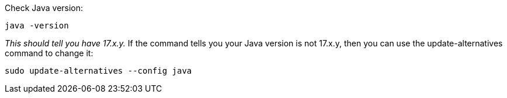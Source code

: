 
Check Java version:
[source,shell]
----
java -version
----

_This should tell you have 17.x.y._
If the command tells you your Java version is not 17.x.y,
then you can use the update-alternatives command to change it:
[source,shell]
----
sudo update-alternatives --config java
----
